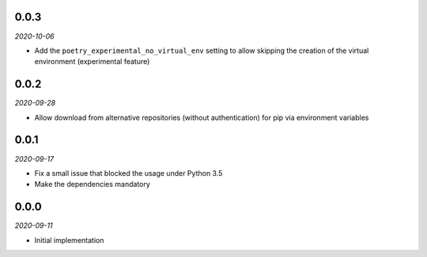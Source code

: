 ..


.. Keep the current version number on line number 6

0.0.3
=====

*2020-10-06*

* Add the ``poetry_experimental_no_virtual_env`` setting to allow skipping the creation of the virtual environment (experimental feature)


0.0.2
=====

*2020-09-28*

* Allow download from alternative repositories (without authentication) for pip via environment variables


0.0.1
=====

*2020-09-17*

* Fix a small issue that blocked the usage under Python 3.5
* Make the dependencies mandatory


0.0.0
=====

*2020-09-11*

* Initial implementation


.. EOF
